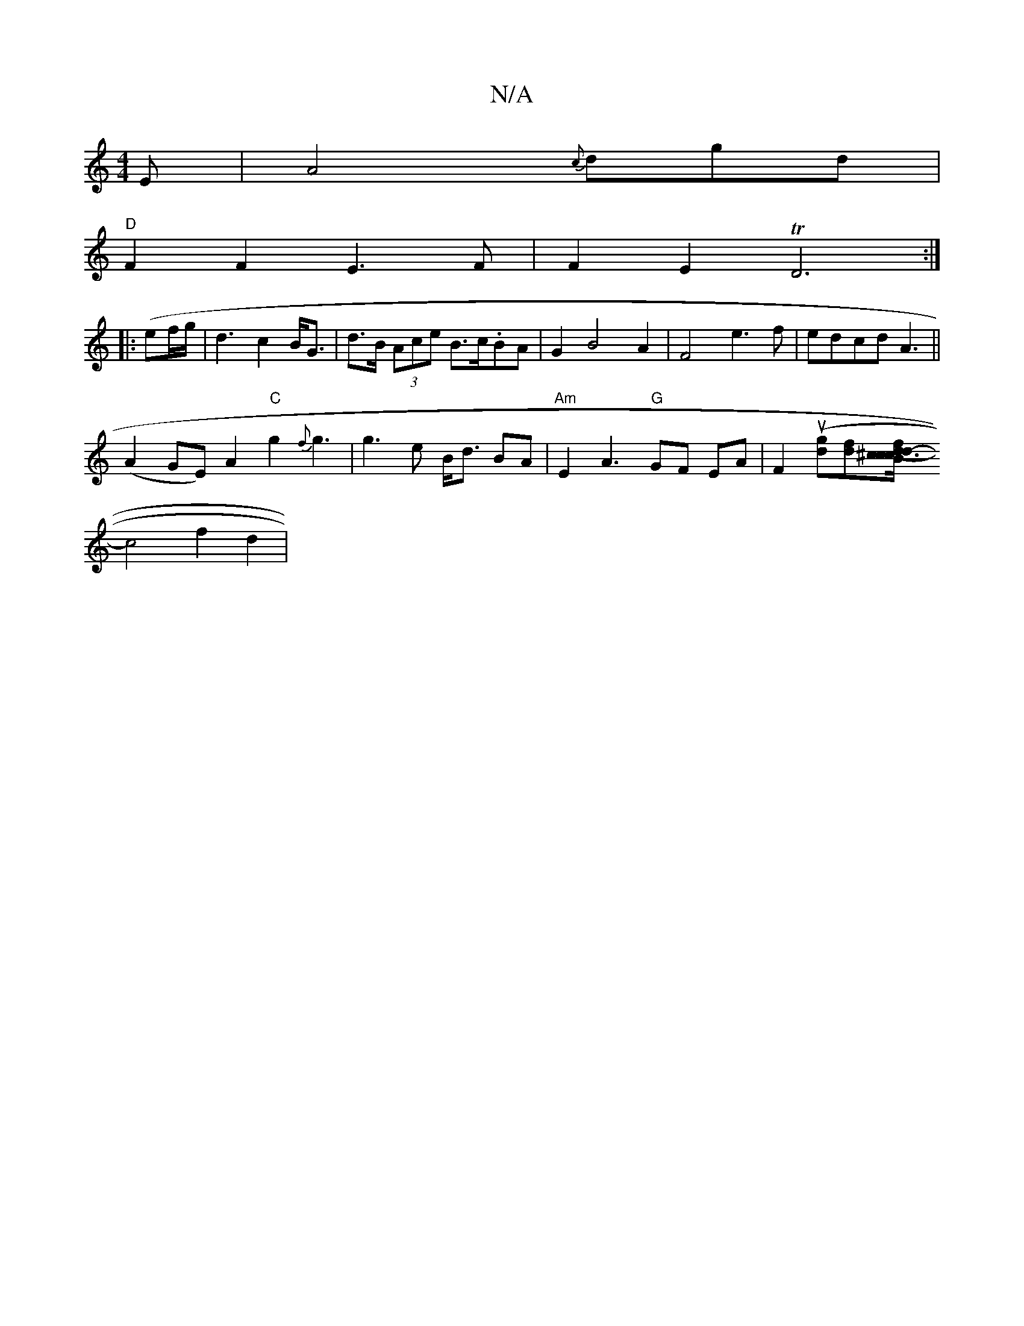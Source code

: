 X:1
T:N/A
M:4/4
R:N/A
K:Cmajor
E|A4{c}dgd|
"D"F2F2 E3F | F2E2TD6:|
|:(ef/g/ | d3 c2 B<G | d>B (3Ace B>c.BA|G2B4A2|F4- e3 f | edcd A3 ||
(A2GE) A2 "C"g2{f}g3|g3e B<d BA|"Am"E2A3"G"GF EA|F2(u[dg][fd][B^c3/2d/2c- c2d-|f2d2 B4|
c4f2d2|